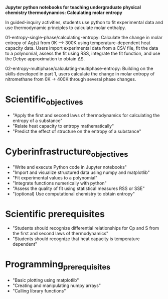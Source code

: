 *Jupyter python notebooks for teaching undergraduate physical chemistry thermodynamics: Calculating molar entropy*

In guided-inquiry activities, students use python to fit experimental data and use thermodynamic principles to calculate molar enthalpy.

01-entropy-single-phase/calculating-entropy: Calculate the change in molar entropy of Ag(s) from 0K ⟶ 300K using temperature-dependent heat capacity data. Users import experimental data from a CSV file, fit the data to a polynomial, assess the fit using RSS, integrate the fit function, and use the Debye approximation to obtain ΔS.

02-entropy-multiphase/calculating-multiphase-entropy: Building on the skills developed in part 1, users calculate the change in molar entropy of nitromethane from 0K → 400K through several phase changes.

* Scientific_objectives
  - "Apply the first and second laws of thermodynamics for calculating the entropy of a substance"
  - "Relate heat capacity to entropy mathematically"
  - "Predict the effect of structure on the entropy of a substance"
 
* Cyberinfrastructure_objectives
  - "Write and execute Python code in Jupyter notebooks"
  - "Import and visualize structured data using numpy and matplotlib"
  - "Fit experimental values to a polynomial"
  - "Integrate functions numerically with python"
  - "Assess the quality of fit using statistical measures RSS or SSE"
  - "(optional) Use computational chemistry to obtain entropy"

* Scientific prerequisites
  - "Students should recognize differential relationships for Cp and S from the first and second laws of thermodynamics"
  - "Students should recognize that heat capacity is temperature dependent"

* Programming_prerequisites
  - "Basic plotting using matplotlib"
  - "Creating and manipulating numpy arrays"
  - "Calling library functions"
